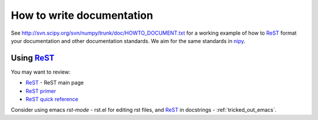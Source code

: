 ============================
 How to write documentation
============================

See http://svn.scipy.org/svn/numpy/trunk/doc/HOWTO_DOCUMENT.txt
for a working example of how to ReST_ format your documentation and
other documentation standards.  We aim for the same standards in
nipy_. 

Using ReST_
-----------

You may want to review:

- ReST_ - ReST main page
- `ReST primer <http://docutils.sourceforge.net/docs/user/rst/quickstart.html>`_
- `ReST quick reference <http://docutils.sourceforge.net/docs/user/rst/quickref.html>`_

Consider using emacs `rst-mode` - rst.el for editing rst files, and
ReST_ in docstrings - :ref:`tricked_out_emacs`. 

.. _nipy: https://launchpad.net/nipy
.. _ReST: http://docutils.sourceforge.net/rst.html


